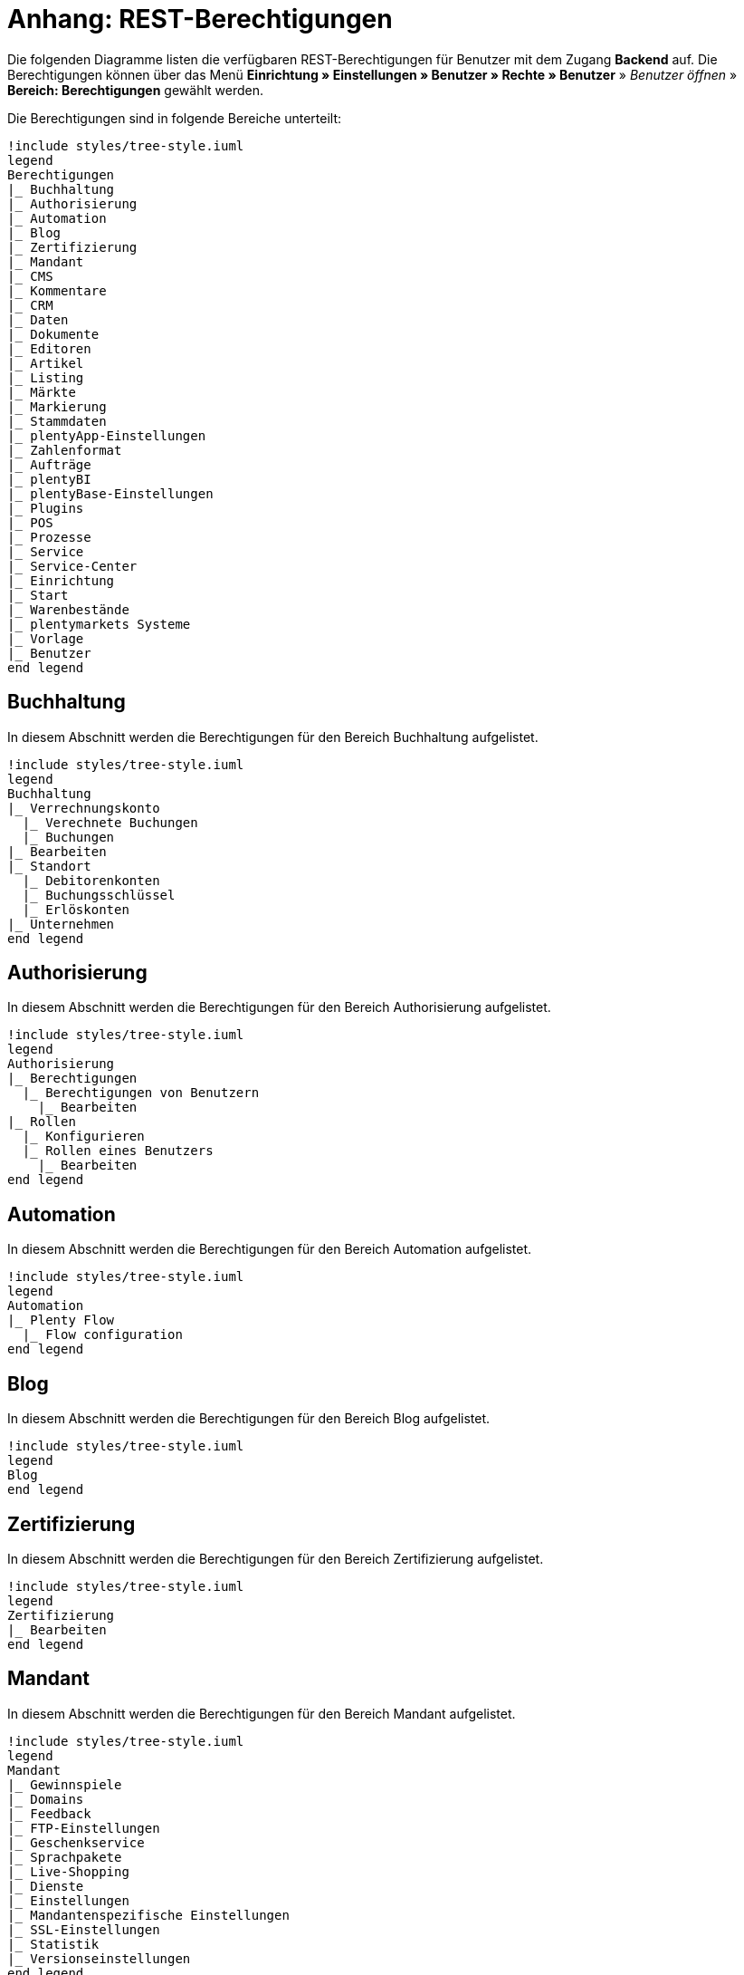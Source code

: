 = Anhang: REST-Berechtigungen

Die folgenden Diagramme listen die verfügbaren REST-Berechtigungen für Benutzer mit dem Zugang *Backend* auf. Die Berechtigungen können über das Menü *Einrichtung » Einstellungen » Benutzer » Rechte » Benutzer* » _Benutzer öffnen_ » *Bereich: Berechtigungen* gewählt werden.

Die Berechtigungen sind in folgende Bereiche unterteilt:

[plantuml, format=png, opts="inline"]
----
!include styles/tree-style.iuml
legend
Berechtigungen
|_ Buchhaltung
|_ Authorisierung
|_ Automation
|_ Blog
|_ Zertifizierung
|_ Mandant
|_ CMS
|_ Kommentare
|_ CRM
|_ Daten
|_ Dokumente
|_ Editoren
|_ Artikel
|_ Listing
|_ Märkte
|_ Markierung
|_ Stammdaten
|_ plentyApp-Einstellungen
|_ Zahlenformat
|_ Aufträge
|_ plentyBI
|_ plentyBase-Einstellungen
|_ Plugins
|_ POS
|_ Prozesse
|_ Service
|_ Service-Center
|_ Einrichtung
|_ Start
|_ Warenbestände
|_ plentymarkets Systeme
|_ Vorlage
|_ Benutzer
end legend
----

<<<

== Buchhaltung

In diesem Abschnitt werden die Berechtigungen für den Bereich Buchhaltung aufgelistet.

[plantuml, format=png, opts="inline"]
----
!include styles/tree-style.iuml
legend
Buchhaltung
|_ Verrechnungskonto
  |_ Verechnete Buchungen
  |_ Buchungen
|_ Bearbeiten
|_ Standort
  |_ Debitorenkonten
  |_ Buchungsschlüssel
  |_ Erlöskonten
|_ Unternehmen
end legend
----

<<<

== Authorisierung

In diesem Abschnitt werden die Berechtigungen für den Bereich Authorisierung aufgelistet.

[plantuml, format=png, opts="inline"]
----
!include styles/tree-style.iuml
legend
Authorisierung
|_ Berechtigungen
  |_ Berechtigungen von Benutzern
    |_ Bearbeiten
|_ Rollen
  |_ Konfigurieren
  |_ Rollen eines Benutzers
    |_ Bearbeiten
end legend
----

<<<

== Automation

In diesem Abschnitt werden die Berechtigungen für den Bereich Automation aufgelistet.

[plantuml, format=png, opts="inline"]
----
!include styles/tree-style.iuml
legend
Automation
|_ Plenty Flow
  |_ Flow configuration
end legend
----

<<<

== Blog

In diesem Abschnitt werden die Berechtigungen für den Bereich Blog aufgelistet.

[plantuml, format=png, opts="inline"]
----
!include styles/tree-style.iuml
legend
Blog
end legend
----

<<<

== Zertifizierung

In diesem Abschnitt werden die Berechtigungen für den Bereich Zertifizierung aufgelistet.

[plantuml, format=png, opts="inline"]
----
!include styles/tree-style.iuml
legend
Zertifizierung
|_ Bearbeiten
end legend
----

<<<

== Mandant

In diesem Abschnitt werden die Berechtigungen für den Bereich Mandant aufgelistet.

[plantuml, format=png, opts="inline"]
----
!include styles/tree-style.iuml
legend
Mandant
|_ Gewinnspiele
|_ Domains
|_ Feedback
|_ FTP-Einstellungen
|_ Geschenkservice
|_ Sprachpakete
|_ Live-Shopping
|_ Dienste
|_ Einstellungen
|_ Mandantenspezifische Einstellungen
|_ SSL-Einstellungen
|_ Statistik
|_ Versionseinstellungen
end legend
----

<<<

=== Gewinnspiele

[plantuml, format=png, opts="inline"]
----
!include styles/tree-style.iuml
legend
Gewinnspiele
|_ Bearbeiten
end legend
----

<<<

=== Domains

[plantuml, format=png, opts="inline"]
----
!include styles/tree-style.iuml
legend
Domains
|_ Domains 
  |_ Bearbeiten
end legend
----

<<<

=== Feedback

[plantuml, format=png, opts="inline"]
----
!include styles/tree-style.iuml
legend
Feedback
  |_ Bearbeiten
end legend
----

<<<

=== FTP-Einstellungen

[plantuml, format=png, opts="inline"]
----
!include styles/tree-style.iuml
legend
FTP-Einstellungen
  |_ Bearbeiten
end legend
----

<<<

=== Geschenkservice

[plantuml, format=png, opts="inline"]
----
!include styles/tree-style.iuml
legend
Geschenkservice
  |_ Bearbeiten
end legend
----

<<<

=== Sprachpakete

[plantuml, format=png, opts="inline"]
----
!include styles/tree-style.iuml
legend
Sprachpakete
  |_ Bearbeiten
end legend
----

<<<

=== Live-Shopping

[plantuml, format=png, opts="inline"]
----
!include styles/tree-style.iuml
legend
Live-Shopping
  |_ Bearbeiten
end legend
----

<<<

=== Dienste

[plantuml, format=png, opts="inline"]
----
!include styles/tree-style.iuml
legend
Dienste
|_ bit.ly
  |_ Bearbeiten
|_ Cliplister
  |_ Bearbeiten
|_ Dropbox
  |_ Bearbeiten
|_ Facebook
  |_ Bearbeiten
|_ Facettensuche
  |_ Bearbeiten
|_ Familienkarte
  |_ Bearbeiten
|_ Lionbridge
  |_ Bearbeiten
|_ Picalike
  |_ Bearbeiten
|_ Testbericht.de
  |_ Bearbeiten
|_ Twitter
  |_ Bearbeiten
end legend
----

<<<

=== Einstellungen

[plantuml, format=png, opts="inline"]
----
!include styles/tree-style.iuml
legend
Einstellungen
|_ Bearbeiten
end legend
----

<<<

=== Mandantenspezifische Einstellungen

[plantuml, format=png, opts="inline"]
----
!include styles/tree-style.iuml
legend
Mandantenspezifische Einstellungen
|_ Affiliate
  |_ Bearbeiten
|_ Bearbeiten
|_ Bestellvorgang
  |_ Bearbeiten
|_ Kategorieeinstellungen
  |_ Bearbeiten
|_ Mein Konto
  |_ Bearbeiten
|_ Module
  |_ Bearbeiten
|_ SEO-Einstellungen
  |_ Bearbeiten
|_ Services
  |_ Bearbeiten
|_ ShopBooster
  |_ Bearbeiten
|_ Zolltarifnummern
  |_ Anzeigen
  |_ Bearbeiten
end legend
----

<<<

=== SSL-Einstellungen

[plantuml, format=png, opts="inline"]
----
!include styles/tree-style.iuml
legend
SSL-Einstellungen
|_ Bearbeiten
end legend
----

<<<

=== Statistik

[plantuml, format=png, opts="inline"]
----
!include styles/tree-style.iuml
legend
Statistik
|_ Bearbeiten
end legend
----

<<<

=== Versionseinstellungen

[plantuml, format=png, opts="inline"]
----
!include styles/tree-style.iuml
legend
Versionseinstellungen
|_ Bearbeiten
end legend
----

<<<

== CMS

In diesem Abschnitt werden die Berechtigungen für den Bereich CMS aufgelistet.

[plantuml, format=png, opts="inline"]
----
!include styles/tree-style.iuml
legend
CMS
|_ Container-Verknüpfungen
|_ Dokumente
|_ Feedbacks
|_ Formulare
|_ Artikelgalerie
|_ Rechtliche Angaben
|_ Mehrsprachigkeit
|_ Alt
|_ RSS
|_ ShopBuilder
|_ Templates
|_ Webspace
end legend
----

<<<

=== Feedbacks

[plantuml, format=png, opts="inline"]
----
!include styles/tree-style.iuml
legend
Feedbacks
|_ Feedbacks
|_ Feedback-Kommentare
|_ Migrieren
|_ Feedback-Bewertungen
end legend
----

<<<

=== Formulare

[plantuml, format=png, opts="inline"]
----
!include styles/tree-style.iuml
legend
Formulare
|_ Bearbeiten
end legend
----

<<<

=== Artikelgalerie

[plantuml, format=png, opts="inline"]
----
!include styles/tree-style.iuml
legend
Artikelgalerie
|_ Bearbeiten
end legend
----

<<<

=== Alt

[plantuml, format=png, opts="inline"]
----
!include styles/tree-style.iuml
legend
Alt
|_ Termine
|_ Blog
|_ Konstanten
|_ Feedback
|_ Suchen und Ersetzen
|_ Webspace (alt)
end legend
----

<<<

=== RSS

[plantuml, format=png, opts="inline"]
----
!include styles/tree-style.iuml
legend
RSS
|_ Bearbeiten
end legend
----

<<<

=== Templates

[plantuml, format=png, opts="inline"]
----
!include styles/tree-style.iuml
legend
Templates
|_ Designs
  |_ Design-Einstellungen
    |_ Kopieren
end legend
----

<<<

== Kommentare

In diesem Abschnitt werden die Berechtigungen für den Bereich Kommentare aufgelistet.

[plantuml, format=png, opts="inline"]
----
!include styles/tree-style.iuml
legend
Kommentare
end legend
----

<<<

== CRM

In diesem Abschnitt werden die Berechtigungen für den Bereich CRM aufgelistet.

[plantuml, format=png, opts="inline"]
----
!include styles/tree-style.iuml
legend
CRM
|_ Firma
|_ Adresse
|_ Adress-Layout
|_ Bankdaten
|_ Kampagne
|_ Kontakt
|_ Kontaktklasse
|_ Schuldner
|_ E-Mail
|_ EmailBuilder
|_ Event
|_ Nachricht
|_ Messenger
|_ Newsletter
|_ Opportunities
|_ Auftragszusammenfassung
|_ Passwort
|_ Eigenschaft
|_ Serviceeinheit
|_ Ticket
|_ Typ
end legend
----

<<<

=== Adresse

[plantuml, format=png, opts="inline"]
----
!include styles/tree-style.iuml
legend
Adresse
|_ Adresse
|_ Typ der Adressoption
|_ Adresstyp
end legend
----

<<<

=== Adress-Layout

[plantuml, format=png, opts="inline"]
----
!include styles/tree-style.iuml
legend
Adress-Layout
|_ Adress-Layout
|_ Bearbeiten
end legend
----

<<<

=== Bankdaten

[plantuml, format=png, opts="inline"]
----
!include styles/tree-style.iuml
legend
Bankdaten
|_ Bankdaten
|_ Bearbeiten
end legend
----

<<<

=== Kampagne

[plantuml, format=png, opts="inline"]
----
!include styles/tree-style.iuml
legend
Kampagne
|_ Kampagne
|_ Code
|_ Bearbeiten
end legend
----

<<<

=== Kontakt

[plantuml, format=png, opts="inline"]
----
!include styles/tree-style.iuml
legend
Kontakt
|_ Kontakt
|_ Anonymisieren
|_ Leads
  |_ Leads
  |_ Status Historie
|_ Typ der Kontaktoption
|_ Eigner ändern
end legend
----

<<<

=== Kontaktklasse

[plantuml, format=png, opts="inline"]
----
!include styles/tree-style.iuml
legend
Kontaktklasse
|_ Bearbeiten
end legend
----

<<<

=== E-Mail

[plantuml, format=png, opts="inline"]
----
!include styles/tree-style.iuml
legend
E-Mail
|_ Zugangsdaten bearbeiten
|_ Automatischer Versand bearbeiten
|_ E-Mail-Einstellungen bearbeiten
|_ HTML-Design bearbeiten
|_ Infodienst bearbeiten
|_ Newsletter bearbeiten
|_ Signatur bearbeiten
|_ Vorlagen bearbeiten
end legend
----

<<<

=== Messenger

[plantuml, format=png, opts="inline"]
----
!include styles/tree-style.iuml
legend
Messenger
|_ Bearbeiten
|_ Konversationen
end legend
----

<<<

=== Newsletter

[plantuml, format=png, opts="inline"]
----
!include styles/tree-style.iuml
legend
Newsletter
|_ Newsletter
|_ Bearbeiten
|_ Newsletter-Ordner
|_ Newsletter-Empfänger
end legend
----

<<<

=== Opportunities

[plantuml, format=png, opts="inline"]
----
!include styles/tree-style.iuml
legend
Opportunities
|_ Opportunities
|_ Typen
|_ Eigner ändern
end legend
----

<<<

=== Passwort

[plantuml, format=png, opts="inline"]
----
!include styles/tree-style.iuml
legend
Passwort
|_ Bearbeiten
end legend
----

<<<

=== Eigenschaft

[plantuml, format=png, opts="inline"]
----
!include styles/tree-style.iuml
legend
Eigenschaft
|_ Bearbeiten
end legend
----

<<<

=== Serviceeinheiten

[plantuml, format=png, opts="inline"]
----
!include styles/tree-style.iuml
legend
Serviceeinheiten
|_ Serviceeinheiten
|_ Bearbeiten
end legend
----

<<<

=== Umsatzsteuer-ID

[plantuml, format=png, opts="inline"]
----
!include styles/tree-style.iuml
legend
Umsatzsteuer-ID
|_ Bearbeiten
end legend
----

<<<

=== Ticket

[plantuml, format=png, opts="inline"]
----
!include styles/tree-style.iuml
legend
Ticket
|_ Ticket
|_ Bearbeiten
|_ Ticketnachricht
  |_ Interne Ticke-Nachricht
  |_ Öffentliche Ticket-Nachricht
|_ Ticket-Rolle
|_ Ticket-Status
|_ Ticket-Typ
end legend
----

<<<

=== Typ

[plantuml, format=png, opts="inline"]
----
!include styles/tree-style.iuml
legend
Typ
|_ Bearbeiten
end legend
----

<<<

== Daten

In diesem Abschnitt werden die Berechtigungen für den Bereich Daten aufgelistet.

[plantuml, format=png, opts="inline"]
----
!include styles/tree-style.iuml
legend
Daten
|_ Änderungshistorie
|_ Backup
|_ Datenbereinigung
|_ Datenaustausch
|_ Gelöschte Logs
|_ Export
|_ Historie
|_ Import
|_ Log
|_ Migration
|_ Druckverlauf
|_ Report
|_ Status
|_ Sync
|_ Sync Daten-Log
end legend
----

<<<

=== Änderungshistorie

In diesem Abschnitt werden die Berechtigungen für den Bereich Änderungshistorie aufgelistet.

[plantuml, format=png, opts="inline"]
----
!include styles/tree-style.iuml
legend
Änderungshistorie
|_ Archiv
  |_ Archiv
  |_ Anfordern
|_ Suche
|_ Tagesänderungen
|_ Einstellungen
end legend
----

<<<

=== Backup

[plantuml, format=png, opts="inline"]
----
!include styles/tree-style.iuml
legend
Backup
|_ Bearbeiten
end legend
----

<<<

=== Datenbereinigung

[plantuml, format=png, opts="inline"]
----
!include styles/tree-style.iuml
legend
Datenbereinigung
|_ Datenbereinigung
|_ Bearbeiten
end legend
----

<<<

=== Datenaustausch

[plantuml, format=png, opts="inline"]
----
!include styles/tree-style.iuml
legend
Datenaustausch
|_ Export
  |_ Katalog
  |_ Dynamischer Export
  |_ Elastischer Export
  |_ Spezialexport
|_ Import
  |_ Dynamischer Import
end legend
----

<<<

=== Export

[plantuml, format=png, opts="inline"]
----
!include styles/tree-style.iuml
legend
Export
|_Elastischer Export
end legend
----

<<<

=== Import

[plantuml, format=png, opts="inline"]
----
!include styles/tree-style.iuml
legend
Import
|_ eBay-Listings
end legend
----

<<<

=== Log

[plantuml, format=png, opts="inline"]
----
!include styles/tree-style.iuml
legend
Log
|_ Log
|_ API-Log
  |_ API-Log
  |_ Bearbeiten
end legend
----

<<<

=== Migration

[plantuml, format=png, opts="inline"]
----
!include styles/tree-style.iuml
legend
Migration
|_ Bearbeiten
end legend
----

<<<

=== Report

[plantuml, format=png, opts="inline"]
----
!include styles/tree-style.iuml
legend
Report
|_ Kennzahlen
  |_ Kennzahlen
  |_ Bearbeiten
|_ Rohdaten
  |_ Rohdaten
  |_ Bearbeiten
end legend
----

<<<

=== Sync

[plantuml, format=png, opts="inline"]
----
!include styles/tree-style.iuml
legend
Sync
|_ Sync
|_ Zuordnung
end legend
----

<<<

== Dokumente

In diesem Abschnitt werden die Berechtigungen für den Bereich Dokumente aufgelistet.

[plantuml, format=png, opts="inline"]
----
!include styles/tree-style.iuml
legend
|_ DocumentBuilder
|_ Nummernkreise
end legend
----

<<<

=== DocumentBuilder

[plantuml, format=png, opts="inline"]
----
!include styles/tree-style.iuml
legend
|_ Dokumentvorlagen
  |_ Dokumentvorlagen
  |_ Aktivieren/Deaktvieren
end legend
----

<<<

== Editoren

In diesem Abschnitt werden die Berechtigungen für den Bereich Editoren aufgelistet.

[plantuml, format=png, opts="inline"]
----
!include styles/tree-style.iuml
legend
Editoren
|_ Bearbeiten
end legend
----

<<<

== Artikel

In diesem Abschnitt werden die Berechtigungen für den Bereich Artikel aufgelistet.

[plantuml, format=png, opts="inline"]
----
!include styles/tree-style.iuml
legend
Artikel
|_ Aktionen
|_ Attribut
|_ Verfügbarkeit
|_ Barcode
|_ Kategorie
|_ Digital
|_ Markierung
|_ Freitextfeld
|_ GTIN
|_ Bild
|_ Artikel
|_ Artikeletikett
|_ Lionbridge
|_ Hersteller
|_ Neue Artikel UI
|_ Preiskalkulation
|_ Packstück
|_ Merkmal
|_ Verkaufspreis
|_ Suche
|_ Artikelsets
|_ Einstellungen
|_ Einheit
|_ Inhalt
end legend
----

<<<

=== Aktionen

[plantuml, format=png, opts="inline"]
----
!include styles/tree-style.iuml
legend
Aktionen
|_ Bearbeiten
end legend
----

<<<

=== Attribut

[plantuml, format=png, opts="inline"]
----
!include styles/tree-style.iuml
legend
Attribut
|_ Attribut
|_ Bearbeiten
|_ Attributverknüpfung
|_ Attributname
|_ Attributwert
  |_Attributwert
  |_ Attributwertname
end legend
----

<<<

=== Verfügbarkeit

[plantuml, format=png, opts="inline"]
----
!include styles/tree-style.iuml
legend
Verfügbarkeit
|_ Verfügbarkeit bearbeiten
end legend
----

<<<

=== Barcode

[plantuml, format=png, opts="inline"]
----
!include styles/tree-style.iuml
legend
Barcode
|_ Barcode
|_ Bearbeiten
end legend
----

<<<

=== Digital

[plantuml, format=png, opts="inline"]
----
!include styles/tree-style.iuml
legend
Digital
|_ Bearbeiten
end legend
----

<<<

=== Markierung

[plantuml, format=png, opts="inline"]
----
!include styles/tree-style.iuml
legend
Markierung
|_ Bearbeiten
end legend
----

<<<

=== Freitextfeld

[plantuml, format=png, opts="inline"]
----
!include styles/tree-style.iuml
legend
Freitextfeld
|_ Bearbeiten
end legend
----

<<<

=== GTIN

[plantuml, format=png, opts="inline"]
----
!include styles/tree-style.iuml
legend
GTIN
|_ Bearbeiten
end legend
----

<<<

=== Bild

[plantuml, format=png, opts="inline"]
----
!include styles/tree-style.iuml
legend
Bild
|_ Einstellungen
  |_ Bearbeiten
|_ Größe
  |_ Bearbeiten
end legend
----

<<<

=== Artikel

[plantuml, format=png, opts="inline"]
----
!include styles/tree-style.iuml
legend
Artikel
|_ Artikel
|_ Cross-Selling
|_ Artikelbild
  |_ Artikelbild
  |_ Verfügbarkeit
  |_ Artikelbildname
|_ Seriennummer
|_ Set
|_ Variante
end legend
----

<<<

==== Variante

[plantuml, format=png, opts="inline"]
----
!include styles/tree-style.iuml
legend
Variante
|_ Variante
|_ Zusätzliche SKU
|_ Attribut
|_ Barcode
|_ Artikelpaket
|_ Kategorie
|_ Mandant
|_ Standardkategorie
|_ Artikeltext
|_ Marktplatz
|_ Merkmal
|_ Bestandskorrektur
|_ Einkaufspreis
|_ Preis
|_ Bestandskorrektur
|_ Lagerdaten
|_ Lieferantendaten  
end legend
----

<<<

===== Attribut

[plantuml, format=png, opts="inline"]
----
!include styles/tree-style.iuml
legend
Attribut
|_ Wert
end legend
----

<<<

===== Merkmal

[plantuml, format=png, opts="inline"]
----
!include styles/tree-style.iuml
legend
Merkmal
|_ Merkmal
|_ Eigenschaftswerte
|_ Eigenschaftswerte
|_ Text
end legend
----

<<<

===== Marktplatz

[plantuml, format=png, opts="inline"]
----
!include styles/tree-style.iuml
legend
Marktplatz
|_ Marktplatz
|_ ASIN/ePID
end legend
----

<<<

=== Artikeletikett

[plantuml, format=png, opts="inline"]
----
!include styles/tree-style.iuml
legend
Artikeletikett
|_ Artikeletikett
|_ Bearbeiten
end legend
----

<<<

=== Hersteller

[plantuml, format=png, opts="inline"]
----
!include styles/tree-style.iuml
legend
Hersteller
|_ Hersteller
|_ Herstellerprovision
|_ Bearbeiten
|_ Externer Hersteller
end legend
----

<<<

=== Preiskalkulation

[plantuml, format=png, opts="inline"]
----
!include styles/tree-style.iuml
legend
Preiskalkulation
|_ Preiskalkulation
|_ Bearbeiten ALT
|_ Bearbeiten
end legend
----

<<<

=== Merkmal

[plantuml, format=png, opts="inline"]
----
!include styles/tree-style.iuml
legend
Merkmal
|_ Merkmal
|_ Bearbeiten
|_  Merkmalgruppe
  |_ Merkmalgruppe
  |_ Merkmalgruppenname
|_ Marktplatzmerkmal
|_ Merkmalname
|_ Auswahl
end legend
----

<<<

=== Verkaufspreis

[plantuml, format=png, opts="inline"]
----
!include styles/tree-style.iuml
legend
Verkaufspreis
|_ Verkaufspreis
|_ Konto
|_ Bearbeiten
|_ Land
|_ Währung
|_ Kundenklasse
|_ Name
|_ Mandant
|_ Herkunft
end legend
----

<<<

=== Suche

[plantuml, format=png, opts="inline"]
----
!include styles/tree-style.iuml
legend
Suche
|_ Backend
  |_ Bearbeiten
|_ Frontend
  |_ Einstellungen
    |_ Bearbeiten
  |_ Sprache
    |_ Bearbeiten
end legend
----

<<<

=== Einstellungen

[plantuml, format=png, opts="inline"]
----
!include styles/tree-style.iuml
legend
Einstellungen
|_ Bearbeiten
end legend
----

=== Einheit

[plantuml, format=png, opts="inline"]
----
!include styles/tree-style.iuml
legend
Einheit
|_ Einheit
|_ Bearbeiten
|_ Einheitenname
end legend
----

<<<

== Listing

In diesem Abschnitt werden die Berechtigungen für den Bereich Listing aufgelistet.

[plantuml, format=png, opts="inline"]
----
!include styles/tree-style.iuml
legend
Listing
|_ Listing
|_ Verzeichnisse
|_ Zukünftige Listings
|_ Layouts
|_ Layout-Vorlage
|_ Market-Listing
|_ Optionenvorlage
|_ Kaufabwicklung
|_ Verkaufsplaner
|_ Einstellungen
|_ Versandprofil
|_ Warenbestand
|_ Bestandsabhängigkeit
|_ Listing-Typ
end legend
----

<<<

=== Verzeichnisse

[plantuml, format=png, opts="inline"]
----
!include styles/tree-style.iuml
legend
Verzeichnisse
|_ Bearbeiten
end legend
----

<<<

=== Layouts

[plantuml, format=png, opts="inline"]
----
!include styles/tree-style.iuml
legend
Layouts
|_ Bearbeiten
end legend
----

<<<

=== Market-Listing

[plantuml, format=png, opts="inline"]
----
!include styles/tree-style.iuml
legend
Market-Listing
|_ Market-Listing
|_ Aktive Listings
  |_ Aktive Listings
  |_ Beenden
  |_ Wiedereinstellen
|_ Informationen
|_ Merkmale
|_ Aktivieren 
|_ Text
end legend
----

<<<

=== Kaufabwicklung

[plantuml, format=png, opts="inline"]
----
!include styles/tree-style.iuml
legend
Kaufabwicklung
|_ Bearbeiten
end legend
----

<<<

=== Verkaufsplaner

[plantuml, format=png, opts="inline"]
----
!include styles/tree-style.iuml
legend
Verkaufsplaner
|_ Bearbeiten
end legend
----

<<<

=== Einstellungen

[plantuml, format=png, opts="inline"]
----
!include styles/tree-style.iuml
legend
Einstellungen
|_ Bearbeiten
end legend
----

<<<

=== Warenbestand

[plantuml, format=png, opts="inline"]
----
!include styles/tree-style.iuml
legend
Warenbestand
|_ Bearbeiten
end legend
----

<<<

== Märkte

In diesem Abschnitt werden die Berechtigungen für den Bereich Märkte aufgelistet.

[plantuml, format=png, opts="inline"]
----
!include styles/tree-style.iuml
legend
Märkte
|_ Konten
|_ Amazon
|_ bol.com
|_ Cdiscount
|_ Check24
|_ Zugangsdaten
|_ eBay
|_ Flubit
|_ Fruugo
|_ Google Shopping DE
|_ Google Shopping Int.
|_ grosshandel.eu
|_ Hood
|_ idealo
|_ Kauflux
|_ La Redoute
|_ Mercateo
|_ Neckermann Österreich Enterprise
|_ Netto eStores
|_ Otto
|_ PIXmania
|_ Rakuten.de
|_ Kaufland.de
|_ Restposten
|_ ricardo
|_ Shopgate
|_ Yatego
|_ Zalando
end legend
----

<<<

=== Amazon

[plantuml, format=png, opts="inline"]
----
!include styles/tree-style.iuml
legend
Amazon
|_ Kategorieverknüpfung
  |_ Bearbeiten
|_ Datenaustausch
  |_ Datenexport
    |_ Bearbeiten
  |_ FBA Warenbestand
    |_ Bearbeiten
  |_ Auftragsimport
    |_ Bearbeiten
  |_ Versandbestätigung
    |_ Bearbeiten
|_ ASIN-Verknüpfung
  |_ Bearbeiten  
|_ Frei definierbare Felder
  |_ Bearbeiten
|_ Berichte
  |_ Verarbeitungsstatus
    |_ Verarbeitungsstatus
    |_ Herunterladen 
|_ Einstellungen
  |_ Bearbeiten
end legend
----

<<<

=== bol.com

[plantuml, format=png, opts="inline"]
----
!include styles/tree-style.iuml
legend
bol.com
|_ bol.com Konfiguration
end legend
----

<<<

=== Cdisount

[plantuml, format=png, opts="inline"]
----
!include styles/tree-style.iuml
legend
Cdiscount
|_ Bearbeiten
end legend
----

<<<

=== Check24

[plantuml, format=png, opts="inline"]
----
!include styles/tree-style.iuml
legend
Check24
|_ Bearbeiten
end legend
----

<<<

=== eBay

[plantuml, format=png, opts="inline"]
----
!include styles/tree-style.iuml
legend
eBay
|_ Rahmenbedingungen
  |_ Bearbeiten
|_ eBay-Kategorie
|_ Konten
  |_ Bearbeiten 
|_ Datenaustausch
  |_ Bearbeiten
|_ Fahrzeugverwendungsliste
  |_ Fahrzeugwendungsliste
  |_ Bearbeiten
|_ Versandbedingungen
|_ eBay-Merkmal
|_ Marktplatz
|_ eBay-Zahlungsbedingungen
|_ ePID-Verknüpfung
  |_ ePID-Verknüpfung
  |_ Bearbeiten
  |_ eBay-Produkt
|_ Product Compliance
|_ Rücknahmebedingungen
|_ Second Chance Offer
  |_ Bearbeiten
|_ Einstellungen
  |_ Bearbeiten
|_ Rücknahmebedingungen nach ElektroG
end legend
----

<<<

=== Flubit

[plantuml, format=png, opts="inline"]
----
!include styles/tree-style.iuml
legend
Märkte
|_ Flubit
  |_ Bearbeiten
end legend
----

<<<

=== Fruugo

[plantuml, format=png, opts="inline"]
----
!include styles/tree-style.iuml
legend
Fruugo
|_ Bearbeiten
end legend
----

<<<

=== Google Shopping DE

[plantuml, format=png, opts="inline"]
----
!include styles/tree-style.iuml
legend
Google Shopping DE
|_ Bearbeiten
end legend
----

<<<

=== Google Shopping Int.

[plantuml, format=png, opts="inline"]
----
!include styles/tree-style.iuml
legend
Google Shopping Int.
|_ Bearbeiten
end legend
----

<<<

=== grosshandel.eu

[plantuml, format=png, opts="inline"]
----
!include styles/tree-style.iuml
legend
grosshandel.eu
|_ Bearbeiten
end legend
----

<<<

=== Hood

[plantuml, format=png, opts="inline"]
----
!include styles/tree-style.iuml
legend
Hood
|_ Bearbeiten
end legend
----

<<<

=== idealo

[plantuml, format=png, opts="inline"]
----
!include styles/tree-style.iuml
legend
idealo
|_ Bearbeiten
end legend
----

<<<

=== Kauflux

[plantuml, format=png, opts="inline"]
----
!include styles/tree-style.iuml
legend
Kauflux
|_ Kategorieverknüpfung
  |_ Bearbeiten
|_ Einstellungen
  |_ Bearbeiten
end legend
----

<<<

=== La Redoute

[plantuml, format=png, opts="inline"]
----
!include styles/tree-style.iuml
legend
La Redoute
|_ Kategorieverknüpfung
  |_ Bearbeiten
|_ Import
  |_ Bearbeiten
|_ Einstellungen
  |_ Bearbeiten
end legend
----

<<<

=== Mercateo

[plantuml, format=png, opts="inline"]
----
!include styles/tree-style.iuml
legend
Mercateo
|_ Datenexport
  |_ Bearbeiten
|_ Export-Verlauf
  |_ Bearbeiten
|_ Einstellungen
  |_ Bearbeiten
end legend
----

<<<

=== Neckermann Österreich Enterprise

[plantuml, format=png, opts="inline"]
----
!include styles/tree-style.iuml
legend
Neckermann Österreich Enterprise
|_ Bearbeiten
end legend
----

<<<

=== Netto eStores

[plantuml, format=png, opts="inline"]
----
!include styles/tree-style.iuml
legend
Netto eStores
|_ Bearbeiten
end legend
----

<<<

=== Otto

[plantuml, format=png, opts="inline"]
----
!include styles/tree-style.iuml
legend
Otto
|_ Otto Cooperation
  |_ Bearbeiten
|_ Otto Direktversand
  |_ Bearbeiten
|_ Otto Integration
  |_ Bearbeiten
|_ OTTO PreDropshipment
  |_ Bearbeiten
end legend
----

<<<

=== PIXmania

[plantuml, format=png, opts="inline"]
----
!include styles/tree-style.iuml
legend
PIXmania
|_ Kategorieverknüpfung
  |_ Bearbeiten
|_ Export-Verlauf
  |_ Bearbeiten
|_ Einstellungen
  |_ Bearbeiten
end legend
----

<<<

=== Rakuten.de

[plantuml, format=png, opts="inline"]
----
!include styles/tree-style.iuml
legend
Rakuten.de
|_ Bearbeiten
end legend
----

<<<

=== Kaufland.de

[plantuml, format=png, opts="inline"]
----
!include styles/tree-style.iuml
legend
|_ Kategorieverknüpfung
  |_ Bearbeiten
|_ Einstellungen
  |_ Bearbeiten
end legend
----

<<< 

=== Restposten

[plantuml, format=png, opts="inline"]
----
!include styles/tree-style.iuml
legend
Restposten
|_ Bearbeiten
end legend
----

<<<

=== ricardo

[plantuml, format=png, opts="inline"]
----
!include styles/tree-style.iuml
legend
ricardo
|_ Konten
  |_ Bearbeiten
|_ Einstellungen
  |_ Bearbeiten
end legend
----

<<<

=== Shopgate

[plantuml, format=png, opts="inline"]
----
!include styles/tree-style.iuml
legend
Shopgate
|_ Bearbeiten
end legend
----

<<<

=== Yatego

[plantuml, format=png, opts="inline"]
----
!include styles/tree-style.iuml
legend
Yatego
|_ Kategorieverknüpfung
  |_ Bearbeiten
|_ Einstellungen
  |_ Bearbeiten
end legend
----

<<<

=== Zalando

[plantuml, format=png, opts="inline"]
----
!include styles/tree-style.iuml
legend
Zalando
|_ Kategorieverknüpfung
  |_ Bearbeiten
|_ Einstellungen
  |_ Bearbeiten
end legend
----

<<<

== Stammdaten

In diesem Abschnitt werden die Berechtigungen für den Bereich Stammdaten aufgelistet.

[plantuml, format=png, opts="inline"]
----
!include styles/tree-style.iuml
legend
Stammdaten
|_ Bearbeiten
end legend
----

<<<

== plentyApp-Einstellungen

In diesem Abschnitt werden die Berechtigungen für den Bereich plentyApp-Einstellungen aufgelistet.

[plantuml, format=png, opts="inline"]
----
!include styles/tree-style.iuml
legend
plentyApp-Einstellungen
|_ Bearbeiten
end legend
----

<<<

== Zahlenformat

In diesem Abschnitt werden die Berechtigungen für den Bereich Zahlenformat aufgelistet.

[plantuml, format=png, opts="inline"]
----
!include styles/tree-style.iuml
legend
Zahlenformat
|_ Bearbeiten
end legend
----

<<<

== Aufträge

In diesem Abaschnitt werden die Berechtigungen für den Bereich Aufträge aufgelistet.

[plantuml, format=png, opts="inline"]
----
!include styles/tree-style.iuml
legend
Aufträge
|_ Aufträge
|_ Auftragsadressen
|_ Warenausgang buchen
|_ Buchung
|_ Auftragseinstellungen
|_ Dokumente
|_ Inkasso-Übergabe
|_ Ereignisse
|_ Fulfillment
|_ Gruppenfunktion (neue Auftrags-UI)
|_ Auftragspositionen
|_ Sammelauftrag
|_ Eignerschaft
|_ Zahlung
|_ Auftragseigenschaften
|_ Bestellungen
|_ Referenzen für Auftragsrelationen
|_ Auftrag wiederherstellen
|_ Warenausgang zurücksetzen
|_ Warenausgang der Auftragsposition zurücksetzen
|_ Scheduler
|_ Seriennummern im Auftrag
|_ Versand
|_ Auftragsstatus
end legend
----

<<<

=== Dokumente

[plantuml, format=png, opts="inline"]
----
!include styles/tree-style.iuml
legend
Dokumente
|_ Dokumente
|_ Dokumenteinstellungen
end legend
----

<<<

=== Ereignisse

[plantuml, format=png, opts="inline"]
----
!include styles/tree-style.iuml
legend
Ereignisse
|_ Ereigniseinstellungen
end legend
----

<<<

=== Fulfillment

[plantuml, format=png, opts="inline"]
----
!include styles/tree-style.iuml
legend
Fulfillment
|_ Fulfillment
|_ Pickliste
end legend
----

<<<

=== Gruppenfunktion (neue Auftrags-UI)

[plantuml, format=png, opts="inline"]
----
!include styles/tree-style.iuml
legend
Gruppenfunktion (neue Auftrags-UI)
|_ Gruppenfunktion (neue Auftrags-UI)
|_ Warenausgang buchen
|_ Warenausgang zurücksetzen
|_ Lieferdatum
|_ Versanddatum
|_ Eigner
|_ Versandkosten
|_ Versandprofil
|_ Status
|_ Tags
|_ Dokumente
  |_ Gutschrift
  |_ Lieferschein
  |_ Gelangensbestätigung
  |_ Rechnung
  |_ Auftragsbestätigung
  |_ Rücksendeschein
  |_ Stornobeleg Rechnung
  |_ Stornobeleg Gutschrift
|_ Aufträge gruppieren
|_ E-Mail
end legend
----

<<<

=== Auftragsposition

[plantuml, format=png, opts="inline"]
----
!include styles/tree-style.iuml
legend
Auftragspositionen
|_ Datumsangaben
|_ Deckungsbeitrag
|_ Eigenschaften
|_ Transaktionen
end legend
----

<<<

=== Zahlung

[plantuml, format=png, opts="inline"]
----
!include styles/tree-style.iuml
legend
Zahlung
|_ Zahlungseinstellungen
|_ Zahlungsverkehr anzeigen
end legend
----

<<<

=== Auftragseigenschaften

[plantuml, format=png, opts="inline"]
----
!include styles/tree-style.iuml
legend
Auftragseigenschaften
|_ Auftragseigenschaften
|_ Typen für Auftragseigenschaften
end legend
----

<<<

=== Bestellungen

[plantuml, format=png, opts="inline"]
----
!include styles/tree-style.iuml
legend
Bestellungen
|_ Bestellungen
|_ Bestellungseinstellungen
end legend
----

<<<

=== Scheduler

[plantuml, format=png, opts="inline"]
----
!include styles/tree-style.iuml
legend
Scheduler
|_ Scheduler
|_ Schedulereinstellungen
|_ Eignerschaft
end legend
----

<<<

=== Versand

[plantuml, format=png, opts="inline"]
----
!include styles/tree-style.iuml
legend
Versand
|_ Versandeinstellungen
|_ Versandpaket
  |_ Versandpaket
  |_ Artikel im Versandpaket
|_ Pakettyp
|_ Versandpaletten
|_ Retourenlabel
  |_ Retourenlabel
  |_ Retourendienstleister
end legend
----

<<<

== plentyBI

In diesem Abschnitt werden die Berechtigungen für den Bereich plentyBI aufgelistet.

[plantuml, format=png, opts="inline"]
----
!include styles/tree-style.iuml
legend
plentyBI
|_ Kennzahlen
  |_ plentyBI
  |_ CRM
  |_ Messenger
  |_ Aufträge
  |_ Plugins
  |_ Validierung
  |_ Verbrauch
end legend
----

<<<

=== plentyBI

[plantuml, format=png, opts="inline"]
----
!include styles/tree-style.iuml
legend
plentyBI
|_ Global
  |_ Konfigurieren
  |_ Rohdaten anzeigen
end legend
----

<<<

=== CRM

[plantuml, format=png, opts="inline"]
----
!include styles/tree-style.iuml
legend
CRM
|_ Kontakte
  |_ Konfigurieren
  |_ Rohdaten anzeigen
|_ Opportunities
  |_ Konfigurieren
  |_ Rohdaten anzeigen
end legend
----

<<<

=== Messenger

[plantuml, format=png, opts="inline"]
----
!include styles/tree-style.iuml
legend
Messenger
|_ Nachrichten
  |_ Konfigurieren
  |_ Rohdaten anzeigen
end legend
----

<<<

=== Aufträge

[plantuml, format=png, opts="inline"]
----
!include styles/tree-style.iuml
legend
Aufträge
|_ Durchschschnittliche Auftragspositionen
  |_ Konfigurieren
  |_ Rohdaten anzeigen
|_ Durchschnittlicher Bestellwert
  |_ Konfigurieren
  |_ Rohdaten anzeigen
|_ Global
  |_ Konfigurieren
  |_ Rohdaten anzeigen
|_ Global pro System
  |_ Konfigurieren
  |_ Rohdaten anzeigen
|_ Rohertrag
  |_ Konfigurieren
  |_ Rohdaten anzeigen
|_ Aufträge
  |_ Konfigurieren
  |_ Rohdaten anzeigen
|_ Aufträge (direkte Berechnung)
  |_ Konfigurieren
  |_ Rohdaten anzeigen
|_ Retourenquote
  |_ Konfigurieren
  |_ Rohdaten anzeigen
|_ Umsatz
  |_ Konfigurieren
  |_ Rohdaten anzeigen
|_ Absatz
  |_ Konfigurieren
  |_ Rohdaten anzeigen
|_ Versandumsatz
  |_ Konfigurieren
  |_ Rohdaten anzeigen
|_ Umsatzsteuer gesamt
  |_ Konfigurieren
  |_ Rohdaten anzeigen

end legend
----

<<<

=== Plugins

[plantuml, format=png, opts="inline"]
----
!include styles/tree-style.iuml
legend
Plugins
|_ Installierte Plugins
  |_ Konfigurieren
  |_ Rohdaten anzeigen
|_ Veröffentlichte Plugins
  |_ Konfigurieren
  |_ Rohdaten anzeigen
|_ Veröffentlichte Plugins pro Autor
  |_ Konfigurieren
  |_ Rohdaten anzeigen
end legend
----

<<<

=== Verbrauch

[plantuml, format=png, opts="inline"]
----
!include styles/tree-style.iuml
legend
Verbrauch
|_ Service Verbrauch
  |_ Rohdaten anzeigen
|_ Verbrauch
  |_ Konfigurieren
  |_ Rohdaten anzeigen
end legend
----

<<<

=== Validierung

[plantuml, format=png, opts="inline"]
----
!include styles/tree-style.iuml
legend
Validierung
|_ Varianten
  |_ Konfigurieren
  |_ Rohdaten anzeigen
end legend
----

<<<

== plentyBase-Einstellungen

In diesem Abschnitt werden die Berechtigungen für den Bereich plentyBase-Einstellungen aufgelistet.

[plantuml, format=png, opts="inline"]
----
!include styles/tree-style.iuml
legend
plentyBase-Einstellungen
|_ Bearbeiten
end legend
----

<<<

== Plugins

In diesem Abschnitt werden die Berechtigungen für den Bereich Plugins aufgelistet.

[plantuml, format=png, opts="inline"]
----
!include styles/tree-style.iuml
legend
Plugins
|_ Plugins
|_ Bereitstellen
|_ Konfigurationen
|_ plentyMarketplace
|_ Plugin-Dateien
|_ Versionierung
end legend
----

<<<

=== Bereitstellen
[plantuml, format=png, opts="inline"]
----
!include styles/tree-style.iuml
legend
Bereitstellen
|_ In Productive bereitstellen
|_ In Stage bereitstellen
end legend
----

<<<

=== Plugin-Dateien
[plantuml, format=png, opts="inline"]
----
!include styles/tree-style.iuml
legend
Plugin-Dateien
|_ Plugin-Dateien
|_ Hochladen
end legend
----

<<<

=== Versionierung
[plantuml, format=png, opts="inline"]
----
!include styles/tree-style.iuml
legend
Versionierung
  |_ Git
    |_ Repositories
      |_ Repositories
      |_ Branches
      |_ Repository-Einstellungen
        |_ Anzeigen
end legend
----

<<<

==== Branches
[plantuml, format=png, opts="inline"]
----
!include styles/tree-style.iuml
legend
Branches
  |_ Branches
  |_ Commits
    |_ Commits
    |_ Unterschiede  
  |_ Anfordern
  |_ Pullen
  |_ Pushen
  |_ Konflikte beheben
end legend
----

<<<

== POS

In diesem Abschnitt werden die Berechtigungen für den Bereich POS aufgelistet.

[plantuml, format=png, opts="inline"]
----
!include styles/tree-style.iuml
legend
POS
|_ POS
|_ Einstellungen bearbeiten
|_ Favoriten
end legend
----

<<<

== Prozesse

In diesem Abschnitt werden die Berechtigungen für den Bereich Prozesse aufgelistet.

[plantuml, format=png, opts="inline"]
----
!include styles/tree-style.iuml
legend
Prozesse
|_ Prozesse
|_ Bearbeiten
end legend
----

<<<

== Service

In diesem Abschnitt werden die Berechtigungen für den Bereich Service aufgelistet.

[plantuml, format=png, opts="inline"]
----
!include styles/tree-style.iuml
legend
Service
|_ Hotline
end legend
----

<<<

== Service-Center

In diesem Abschnitt werden die Berechtigungen für den Bereich Service-Center aufgelistet.

[plantuml, format=png, opts="inline"]
----
!include styles/tree-style.iuml
legend
Service-Center
end legend
----

<<<

== Einrichtung

In diesem Abaschnitt werden die Berechtigungen für den Bereich Einrichtung aufgelistet.

[plantuml, format=png, opts="inline"]
----
!include styles/tree-style.iuml
legend
Einrichtung
|_ Assistenten
|_ Eigenschaft
|_ Sprache
|_ Tag
  |_ Tag
  |_ Tag-Verknüpfung
end legend
----

<<<

=== Assistenten

[plantuml, format=png, opts="inline"]
----
!include styles/tree-style.iuml
legend
Assistenten
|_ Assistenten
|_ Datensatz
  |_ Datensatz
  |_ Abschließen
end legend
----

<<<

=== Sprache

[plantuml, format=png, opts="inline"]
----
!include styles/tree-style.iuml
legend
Sprache
|_ Sprachumgebung
  |_ Konfigurieren
end legend
----

<<<

=== Eignerschaft

[plantuml, format=png, opts="inline"]
----
!include styles/tree-style.iuml
legend
Eignerschaft
|_ Eignerschaft
|_ Amazon-Eigenschaftsverknüpfung
|_ Verfügbarkeit
|_ Gruppe
  |_ Gruppe
  |_ Gruppenoptionen
|_ Markt
|_ Name
|_ Optionen
|_ Verknüpfung
  |_ Verknüpfung
  |_ Verknüpfungswert
|_ Auswahl
end legend
----

<<<

== Start

In diesem Abschnitt werden die Berechtigungen für den Bereich Start aufgelistet.

[plantuml, format=png, opts="inline"]
----
!include styles/tree-style.iuml
legend
Start
|_ Boards
|_ Kalender
|_ Dashboard
|_ Aufgaben
end legend
----

<<<

== Warenbestände

In diesem Abschnitt werden die Berechtigungen für den Bereich Warenbestände aufgelistet.

[plantuml, format=png, opts="inline"]
----
!include styles/tree-style.iuml
legend
Warenbestände
|_ Warenbestände
|_ Rückstandsliste
|_ Bearbeiten
|_ Externe Warenwirtschaft
|_ Wareneingänge
|_ Neuer Wareneingang
|_ Nachbestellung
|_ Auftragsbezogene Rückstandsliste
|_ Retoure
|_ Lager
|_ Lagerort-Verwaltung
end legend
----

<<<

=== Externe Warenwirtschaft

[plantuml, format=png, opts="inline"]
----
!include styles/tree-style.iuml
legend
Externe Warenwirtschaft
|_ Mention
  |_ Bearbeiten
end legend
----

<<<

=== Wareneingänge

[plantuml, format=png, opts="inline"]
----
!include styles/tree-style.iuml
legend
Wareneingänge
|_ Wareneingänge
|_ Eignerschaft
end legend
----

<<<

=== Nachbestellung

[plantuml, format=png, opts="inline"]
----
!include styles/tree-style.iuml
legend
Nachbestellung
|_ Nachbestellung
|_ Bearbeiten
end legend
----

<<<

=== Lager

[plantuml, format=png, opts="inline"]
----
!include styles/tree-style.iuml
legend
Lager
|_ Lageradresse
|_ Bearbeiten
|_ Lagerort
  |_ Lagerort
  |_ Lagerortdimension
  |_ Inventur
    |_ Inventur
    |_ Zählprotokoll
  |_ Lagerortebene
end legend
----

<<<

== plentymarkets Systeme

In diesem Abschnitt werden die Berechtigungen für den Bereich plentymarkets Systeme aufgelistet.

[plantuml, format=png, opts="inline"]
----
!include styles/tree-style.iuml
legend
plentymarkets Systeme
|_ plentymarkets Systeme
|_ Vertrag
|_ Customer crawler
|_ Domain
|_ Sprache
|_ Server
|_ Server-Update
|_ Einstellungen
|_ plentymarkets Status
|_ Mandant
end legend
----

<<<

=== Sprache

[plantuml, format=png, opts="inline"]
----
!include styles/tree-style.iuml
legend
Sprache
|_ Bearbeiten
end legend
----

<<<

=== Server

[plantuml, format=png, opts="inline"]
----
!include styles/tree-style.iuml
legend
Server
|_ Server
|_ Ändern
end legend
----

<<<

=== Einstellungen

[plantuml, format=png, opts="inline"]
----
!include styles/tree-style.iuml
legend
Einstellungen
|_ Bearbeiten
end legend
----

<<<

== Vorlage

In diesem Abschnitt werden die Berechtigungen für den Bereich Vorlage aufgelistet.

[plantuml, format=png, opts="inline"]
----
!include styles/tree-style.iuml
legend
Vorlage
|_ Design
  |_ Bearbeiten
end legend
----

<<<

== Benutzer

In diesem Abschnitt werden die Berechtigungen für den Bereich Benutzer aufgelistet.

[plantuml, format=png, opts="inline"]
----
!include styles/tree-style.iuml
legend
Benutzer
|_ Konfigurieren
end legend
----

<<<

=== Container-Verknüpfungen

[plantuml, format=png, opts="inline"]
----
!include styles/tree-style.iuml
legend
Container-Verknüpfungen
|_ Anzeigen
end legend
----

<<<
